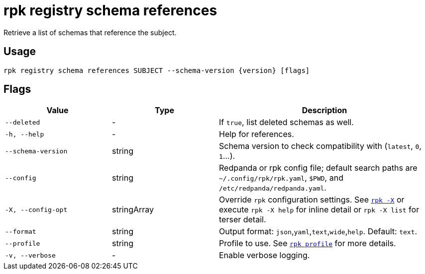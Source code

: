 = rpk registry schema references

Retrieve a list of schemas that reference the subject.

== Usage

[,bash]
----
rpk registry schema references SUBJECT --schema-version {version} [flags]
----

== Flags

[cols="1m,1a,2a"]
|===
|*Value* |*Type* |*Description*

|--deleted |- |If `true`, list deleted schemas as well.

|-h, --help |- |Help for references.

|--schema-version |string |Schema version to check compatibility with (`latest`, `0`, `1`...).

|--config |string |Redpanda or rpk config file; default search paths are `~/.config/rpk/rpk.yaml`, `$PWD`, and `/etc/redpanda/redpanda.yaml`.

|-X, --config-opt |stringArray |Override `rpk` configuration settings. See xref:reference:rpk/rpk-x-options.adoc[`rpk -X`] or execute `rpk -X help` for inline detail or `rpk -X list` for terser detail.

|--format |string |Output format: `json`,`yaml`,`text`,`wide`,`help`. Default: `text`.

|--profile |string |Profile to use. See xref:reference:rpk/rpk-profile.adoc[`rpk profile`] for more details.

|-v, --verbose |- |Enable verbose logging.
|===